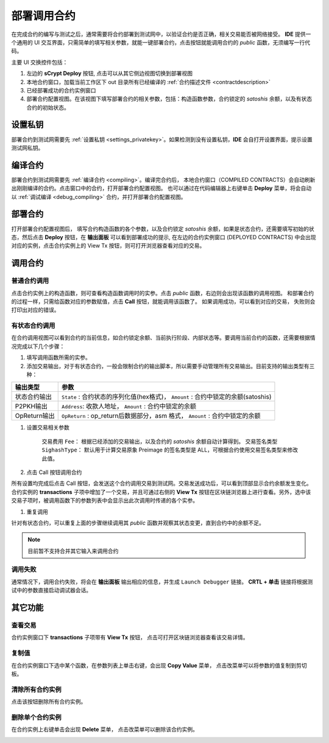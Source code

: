 .. _deploy:

===========================================
部署调用合约
===========================================


在完成合约的编写与测试之后，通常需要将合约部署到测试网中，以验证合约是否正确，相关交易能否被网络接受。
**IDE** 提供一个通用的 UI 交互界面，只需简单的填写相关参数，就能一键部署合约，点击按钮就能调用合约的 *public* 函数，无须编写一行代码。

.. image:: ./images/deploy.png
    :width: 100%

主要 UI 交换控件包括：

1. 左边的 **sCrypt Deploy** 按钮, 点击可以从其它侧边视图切换到部署视图
2. 本地合约窗口，加载当前工作区下 out 目录所有已经编译的 :ref:`合约描述文件 <contractdescription>` 
3. 已经部署成功的合约实例窗口
4. 部署合约配置视图。在该视图下填写部署合约的相关参数，包括：构造函数参数，合约锁定的 *satoshis* 余额，以及有状态合约的初始状态。


设置私钥
======================

部署合约到测试网需要先 :ref:`设置私钥 <settings_privatekey>`。如果检测到没有设置私钥，**IDE** 会自打开设置界面，提示设置测试网私钥。



编译合约
===========================================

部署合约到测试网需要先 :ref:`编译合约 <compiling>`。编译完合约后， 本地合约窗口（COMPILED CONTRACTS）会自动刷新出刚刚编译的合约。点击窗口中的合约，打开部署合约配置视图。
也可以通过在代码编辑器上右键单击 **Deploy** 菜单，将会自动以 :ref:`调试编译 <debug_compiling>` 合约，并打开部署合约配置视图。

.. image:: ./images/compile_and_deploy.gif
    :width: 100%

部署合约
===========================================

打开部署合约配置视图后， 填写合约构造函数的各个参数，以及合约锁定 *satoshis* 余额，如果是状态合约，还需要填写初始的状态，然后点击 **Deploy** 按钮，在 **输出面板** 可以看到部署成功的提示,
在左边的合约实例窗口 (DEPLOYED CONTRACTS) 中会出现对应的实例，点击合约实例上的 View Tx 按钮，则可打开浏览器查看对应的交易。

.. image:: ./images/deploy_demo.gif
    :width: 100%

调用合约
===========================================

普通合约调用
----------------

点击合约实例上的构造函数，则可查看构造函数调用时的实参。点击 *public* 函数，右边则会出现该函数的调用视图。
和部署合约的过程一样，只需给函数对应的参数赋值，点击 **Call** 按钮，就能调用该函数了。 如果调用成功，可以看到对应的交易， 失败则会打印出对应的错误。

.. image:: ./images/call_demo.gif
    :width: 100%

有状态合约调用
----------------

在合约调用视图可以看到合约的当前信息，如合约锁定余额、当前执行阶段、内部状态等。要调用当前合约的函数，还需要根据情况完成以下几个步骤：


1. 填写调用函数所需的实参。
2. 添加交易输出，对于有状态合约，一般会限制合约的输出脚本，所以需要手动管理所有交易输出。目前支持的输出类型有三种：

===============     ======================================================================================
输出类型             参数
===============     ======================================================================================
状态合约输出          ``State`` : 合约状态的序列化值(hex格式)， ``Amount`` : 合约中锁定的余额(satoshis)
P2PKH输出            ``Address``: 收款人地址， ``Amount`` : 合约中锁定的余额
OpReturn输出         ``OpReturn`` : op_return后数据部分，asm 格式， ``Amount`` : 合约中锁定的余额
===============     ======================================================================================

1. 设置交易相关参数

    交易费用 ``Fee``： 根据已经添加的交易输出，以及合约的 *satoshis* 余额自动计算得到。
    交易签名类型 ``SighashType``： 默认用于计算交易原象 Preimage 的签名类型是 ALL，可根据合约使用交易签名类型来修改此值。

2. 点击 Call 按钮调用合约

所有设置均完成后点击 Call 按钮，会发送这个合约调用交易到测试网。交易发送成功后，可以看到顶部显示合约余额发生变化。
合约实例的 **transactions** 子项中增加了一个交易，并且可通过右侧的 **View Tx** 按钮在区块链浏览器上进行查看。另外，选中该交易子项时，被调用函数下的参数列表中会显示出此次调用时传递的各个实参。

.. image:: ./images/call_counter.gif
    :width: 100%

1. 重复调用

针对有状态合约，可以重复上面的步骤继续调用其 *public* 函数并观察其状态变更，直到合约中的余额不足。

.. note::

    目前暂不支持合并其它输入来调用合约


调用失败
----------------

通常情况下，调用合约失败，将会在 **输出面板** 输出相应的信息，并生成 ``Launch Debugger`` 链接。 **CRTL + 单击** 链接将根据测试中的参数直接启动调试器会话。

.. image:: ./images/call_fail.gif
    :width: 100%




其它功能
===========================================



查看交易
----------------

合约实例窗口下 **transactions** 子项带有 **View Tx** 按钮， 点击可打开区块链浏览器查看该交易详情。

.. image:: ./images/deploy_viewtx.png
    :width: 100%


复制值
----------------

在合约实例窗口下选中某个函数，在参数列表上单击右键，会出现 **Copy Value** 菜单， 点击改菜单可以将参数的值复制到剪切板。

.. image:: ./images/deploy_copyvalue.png
    :width: 100%


清除所有合约实例
----------------

点击该按钮删除所有合约实例。

.. image:: ./images/deploy_clean.png
    :width: 100%


删除单个合约实例
----------------

在合约实例上右键单击会出现 **Delete** 菜单， 点击改菜单可以删除该合约实例。

.. image:: ./images/deploy_delete_instance.png
    :width: 100%



